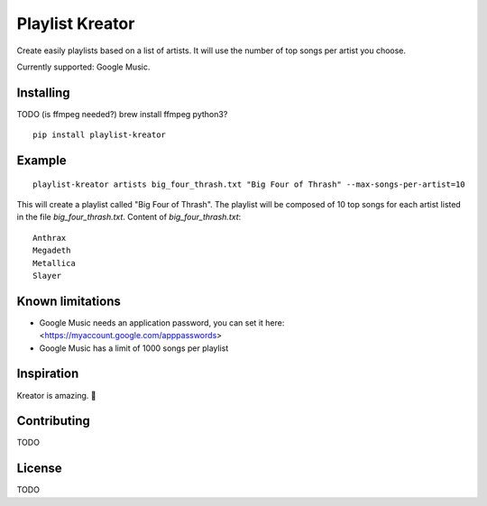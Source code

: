 ================
Playlist Kreator
================

Create easily playlists based on a list of artists.
It will use the number of top songs per artist you choose.

Currently supported: Google Music.

Installing
----------

TODO (is ffmpeg needed?)
brew install ffmpeg
python3?

::

    pip install playlist-kreator

Example
-------

::

    playlist-kreator artists big_four_thrash.txt "Big Four of Thrash" --max-songs-per-artist=10

This will create a playlist called "Big Four of Thrash".
The playlist will be composed of 10 top songs for each artist listed in the file `big_four_thrash.txt`.
Content of `big_four_thrash.txt`:

::

    Anthrax
    Megadeth
    Metallica
    Slayer

Known limitations
-----------------

- Google Music needs an application password, you can set it here: <https://myaccount.google.com/apppasswords>
- Google Music has a limit of 1000 songs per playlist

Inspiration
-----------

Kreator is amazing. 🤘

|Kreator|

Contributing
------------

TODO

License
-------

TODO

.. |Kreator| image:: http://kreator-terrorzone.de/images/releases/thumbs/cover_gods.jpg
